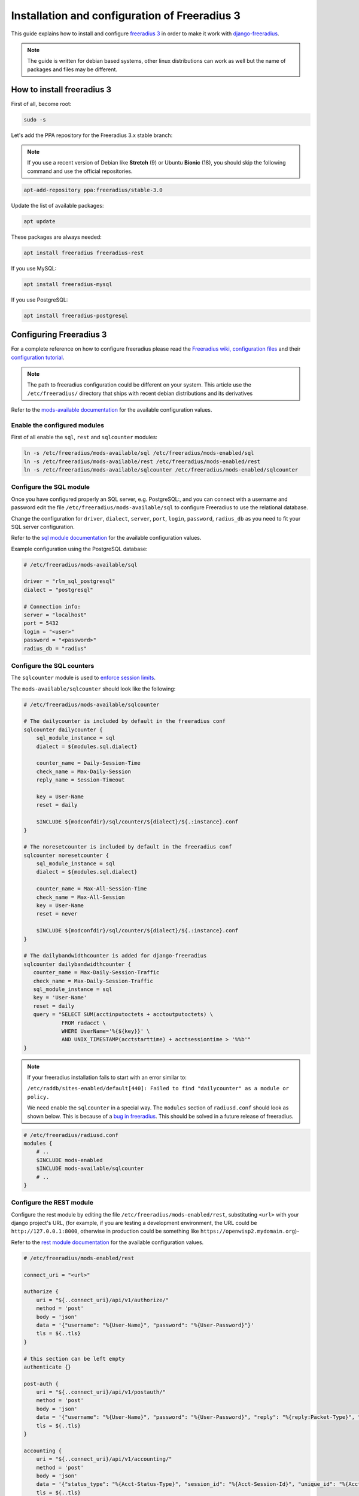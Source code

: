 ==============================================
Installation and configuration of Freeradius 3
==============================================

This guide explains how to install and configure `freeradius 3 <http://freeradius.org/version3.html>`_
in order to make it work with `django-freeradius <https://github.com/openwisp/django-freeradius/>`_.

.. note::
    The guide is written for debian based systems, other linux distributions can work as well but the
    name of packages and files may be different.

How to install freeradius 3
---------------------------

First of all, become root:

.. code-block:: shell

    sudo -s

Let's add the PPA repository for the Freeradius 3.x stable branch:

.. note::
    If you use a recent version of Debian like **Stretch** (9) or Ubuntu **Bionic** (18),
    you should skip the following command and use the official repositories.

.. code-block:: shell

    apt-add-repository ppa:freeradius/stable-3.0

Update the list of available packages:

.. code-block:: shell

    apt update

These packages are always needed:

.. code-block:: shell

    apt install freeradius freeradius-rest

If you use MySQL:

.. code-block:: shell

    apt install freeradius-mysql

If you use PostgreSQL:

.. code-block:: shell

    apt install freeradius-postgresql

Configuring Freeradius 3
------------------------

For a complete reference on how to configure freeradius please read the
`Freeradius wiki, configuration files <http://wiki.freeradius.org/config/Configuration-files>`_
and their `configuration tutorial <http://wiki.freeradius.org/guide/HOWTO>`_.

.. note::
    The path to freeradius configuration could be different on your system.
    This article use the ``/etc/freeradius/`` directory that ships with recent
    debian distributions and its derivatives

Refer to the `mods-available documentation <http://networkradius.com/doc/3.0.10/raddb/mods-available/home.html>`_
for the available configuration values.

Enable the configured modules
^^^^^^^^^^^^^^^^^^^^^^^^^^^^^

First of all enable the ``sql``, ``rest`` and ``sqlcounter`` modules:

.. code-block:: shell

    ln -s /etc/freeradius/mods-available/sql /etc/freeradius/mods-enabled/sql
    ln -s /etc/freeradius/mods-available/rest /etc/freeradius/mods-enabled/rest
    ln -s /etc/freeradius/mods-available/sqlcounter /etc/freeradius/mods-enabled/sqlcounter

Configure the SQL module
^^^^^^^^^^^^^^^^^^^^^^^^

Once you have configured properly an SQL server, e.g. PostgreSQL:, and you can
connect with a username and password edit the file ``/etc/freeradius/mods-available/sql``
to configure Freeradius to use the relational database.

Change the configuration for ``driver``, ``dialect``, ``server``, ``port``, ``login``, ``password``, ``radius_db`` as you need to fit your SQL server configuration.

Refer to the `sql module documentation <http://networkradius.com/doc/3.0.10/raddb/mods-available/sql.html>`_ for the available configuration values.

Example configuration using the PostgreSQL database:

.. code-block:: ini

    # /etc/freeradius/mods-available/sql

    driver = "rlm_sql_postgresql"
    dialect = "postgresql"

    # Connection info:
    server = "localhost"
    port = 5432
    login = "<user>"
    password = "<password>"
    radius_db = "radius"

.. _configure-sqlcounters:

Configure the SQL counters
^^^^^^^^^^^^^^^^^^^^^^^^^^

The ``sqlcounter`` module is used to `enforce session limits <./enforcing_limits.html>`_.

The ``mods-available/sqlcounter`` should look like the following:

.. code-block:: ini

    # /etc/freeradius/mods-available/sqlcounter

    # The dailycounter is included by default in the freeradius conf
    sqlcounter dailycounter {
        sql_module_instance = sql
        dialect = ${modules.sql.dialect}

        counter_name = Daily-Session-Time
        check_name = Max-Daily-Session
        reply_name = Session-Timeout

        key = User-Name
        reset = daily

        $INCLUDE ${modconfdir}/sql/counter/${dialect}/${.:instance}.conf
    }

    # The noresetcounter is included by default in the freeradius conf
    sqlcounter noresetcounter {
        sql_module_instance = sql
        dialect = ${modules.sql.dialect}

        counter_name = Max-All-Session-Time
        check_name = Max-All-Session
        key = User-Name
        reset = never

        $INCLUDE ${modconfdir}/sql/counter/${dialect}/${.:instance}.conf
    }

    # The dailybandwidthcounter is added for django-freeradius
    sqlcounter dailybandwidthcounter {
       counter_name = Max-Daily-Session-Traffic
       check_name = Max-Daily-Session-Traffic
       sql_module_instance = sql
       key = 'User-Name'
       reset = daily
       query = "SELECT SUM(acctinputoctets + acctoutputoctets) \
                FROM radacct \
                WHERE UserName='%{${key}}' \
                AND UNIX_TIMESTAMP(acctstarttime) + acctsessiontime > '%%b'"
    }

.. note::
  If your freeradius installation fails to start with an error similar to:

  ``/etc/raddb/sites-enabled/default[440]: Failed to find "dailycounter" as a module or policy.``

  We need enable the ``sqlcounter`` in a special way. The ``modules`` section
  of ``radiusd.conf`` should look as shown below.  This is because of a `bug in freeradius
  <http://lists.freeradius.org/pipermail/freeradius-users/2015-February/075870.html>`_.
  This should be solved in a future release of freeradius.

.. code-block:: ini

    # /etc/freeradius/radiusd.conf
    modules {
        # ..
        $INCLUDE mods-enabled
        $INCLUDE mods-available/sqlcounter
        # ..
    }

.. _configure-rest-module:

Configure the REST module
^^^^^^^^^^^^^^^^^^^^^^^^^

Configure the rest module by editing the file ``/etc/freeradius/mods-enabled/rest``,
substituting ``<url>`` with your django project's URL, (for example, if you are
testing a development environment, the URL could be ``http://127.0.0.1:8000``,
otherwise in production could be something like ``https://openwisp2.mydomain.org``)-

Refer to the `rest module documentation <http://networkradius.com/doc/3.0.10/raddb/mods-available/rest.html>`_
for the available configuration values.

.. code-block:: ini

    # /etc/freeradius/mods-enabled/rest

    connect_uri = "<url>"

    authorize {
        uri = "${..connect_uri}/api/v1/authorize/"
        method = 'post'
        body = 'json'
        data = '{"username": "%{User-Name}", "password": "%{User-Password}"}'
        tls = ${..tls}
    }

    # this section can be left empty
    authenticate {}

    post-auth {
        uri = "${..connect_uri}/api/v1/postauth/"
        method = 'post'
        body = 'json'
        data = '{"username": "%{User-Name}", "password": "%{User-Password}", "reply": "%{reply:Packet-Type}", "called_station_id": "%{Called-Station-ID}", "calling_station_id": "%{Calling-Station-ID}"}'
        tls = ${..tls}
    }

    accounting {
        uri = "${..connect_uri}/api/v1/accounting/"
        method = 'post'
        body = 'json'
        data = '{"status_type": "%{Acct-Status-Type}", "session_id": "%{Acct-Session-Id}", "unique_id": "%{Acct-Unique-Session-Id}", "username": "%{User-Name}", "realm": "%{Realm}", "nas_ip_address": "%{NAS-IP-Address}", "nas_port_id": "%{NAS-Port}", "nas_port_type": "%{NAS-Port-Type}", "session_time": "%{Acct-Session-Time}", "authentication": "%{Acct-Authentic}", "input_octets": "%{Acct-Input-Octets}", "output_octets": "%{Acct-Output-Octets}", "called_station_id": "%{Called-Station-Id}", "calling_station_id": "%{Calling-Station-Id}", "terminate_cause": "%{Acct-Terminate-Cause}", "service_type": "%{Service-Type}", "framed_protocol": "%{Framed-Protocol}", "framed_ip_address": "%{Framed-IP-Address}"}'
        tls = ${..tls}
    }

Configure the site
^^^^^^^^^^^^^^^^^^

Configure the ``authorize``, ``authenticate`` and ``postauth`` section
as follows, substituting the occurrences of ``<api_token>`` with the value
of `DJANGO_FREERADIUS_API_TOKEN <api.html#api-token>`_:

.. code-block:: ini

    # /etc/freeradius/sites-enabled/default

    server default {

        api_token_header = "Authorization: Bearer <api_token>"

        authorize {
            update control { &REST-HTTP-Header += "${...api_token_header}" }
            rest
            sql
            dailycounter
            noresetcounter
            dailybandwidthcounter
        }

        # this section can be left empty
        authenticate {}

        post-auth {
            update control { &REST-HTTP-Header += "${...api_token_header}" }
            rest

            Post-Auth-Type REJECT {
                update control { &REST-HTTP-Header += "${....api_token_header}" }
                rest
            }
        }

        accounting {
            update control { &REST-HTTP-Header += "${...api_token_header}" }
            rest
        }
    }

Please also ensure that ``acct_unique`` is present in tge ``pre-accounting`` section:

.. code-block:: ini

    preacct {
        # ...
        acct_unique
        # ...
    }

Restart freeradius to make the configuration effective
^^^^^^^^^^^^^^^^^^^^^^^^^^^^^^^^^^^^^^^^^^^^^^^^^^^^^^

Restart freeradius to load the new configuration:

.. code-block:: shell

    service freeradius restart
    # alternatively if you are using systemd
    systemctl restart freeradius

In case of errors you can run `freeradius in debug mode
<https://wiki.freeradius.org/guide/radiusd-X>`_ by running
``freeradius -X`` in order to find out the reason of the failure.

**A common problem, especially during development and testing, is that the
django-freeradius application may not be running**, in that case you can find
out how to run the django development server in the
`Install for development <./setup.html#installing-for-development>`_ section.

Also make sure that this server runs on the port specified in
``/etc/freeradius/mods-enabled/rest``.

You may also want to take a look at the `Freeradius documentation
<http://freeradius.org/doc/>`_ for further information that is freeradius specific. 

Reconfigure the development environment using PostgreSQL
^^^^^^^^^^^^^^^^^^^^^^^^^^^^^^^^^^^^^^^^^^^^^^^^^^^^^^^^

You'll have to reconfigure the development environment as well before being able
to use django-freeradius for managing the freeradius databases.

If you have installed for development, create a file ``tests/local_settings.py``
and add the following code to configure the database:

.. code-block:: python

   # django-freeradius/tests/local_settings.py
     DATABASES = {
        'default': {
            'ENGINE': 'django.db.backends.postgresql_psycopg2',
            'NAME': '<db_name>',
            'USER': '<db_user>',
            'PASSWORD': '<db_password>',
            'HOST': '127.0.0.1',
            'PORT': '5432'
        },
     }

Make sure the database by the name ``<db_name>`` is created and also the
role ``<db_user>`` with ``<db_password>`` as password.

Radius Checks: ``is_active`` & ``valid_until``
----------------------------------------------

Django-Freeradius provides the possibility to extend the freeradius
query in order to introduce ``is_active`` and ``valid_until`` checks.

An example using MySQL is:

.. code-block:: ini

    # /etc/freeradius/mods-config/sql/main/mysql/queries.conf
    authorize_check_query = "SELECT id, username, attribute, value, op \
                             FROM ${authcheck_table} \
                             WHERE username = '%{SQL-User-Name}' \
                             AND is_active = TRUE \
                             AND valid_until >= CURDATE() \
                             ORDER BY id"

Using Radius Checks for Authorization Information
-------------------------------------------------

Traditionally, when using an SQL backend with Freeradius, user authorization information such as User-Name and
`"known good" <https://freeradius.org/radiusd/man/rlm_pap.html>`_ password are stored using the *radcheck*
table provided by Freeradius' default SQL schema.  Django-Freeradius utilizes Freeradius'
`rlm_rest <https://networkradius.com/doc/current/raddb/mods-available/rest.html>`_ module in order to
take advantage of the built in user management and authentication capabilities of Django.
(See :ref:`configure-rest-module` and `User authentication in Django <https://docs.djangoproject.com/en/dev/topics/auth/>`_)

For existing Freeradius deployments or in cases where it is preferred to utilize Freeradius' *radcheck* table for
storing user credentials it is possible to utilize `rlm_sql <https://wiki.freeradius.org/modules/Rlm_sql>`_
in parallel with (or instead of) `rlm_rest <https://networkradius.com/doc/current/raddb/mods-available/rest.html>`_
for authorization.

.. note::
    Bypassing the Django-Freeradius' REST API for authorization means you will have to manually create
    Radius Check 'password' entries for each user you want to authenticate with Freeradius.

Password hashing
^^^^^^^^^^^^^^^^

By default Django will use `PBKDF2 <https://en.wikipedia.org/wiki/PBKDF2>`_ to store all passwords in the database.
(See `Password management in Django <https://docs.djangoproject.com/en/dev/topics/auth/passwords/)>`_).
The default password hashing and storage algorithms in Django are not compatible with those used by Freeradius.
Therefore, a default set of Freeradius compatible password storage methods have been provided for deployments that make use
of Radius Checks for user credentials.

* Cleartext-Password
* NT-Password
* LM-Password
* MD5-Password
* SMD5-Password
* SHA-Password
* SSHA-Password
* Crypt-Password

.. note::
    Only the Crypt-Password hashing attribute is recommended for new entries as it makes
    use of the sha512_crypt feature supported by most Unix/Linux operating systems.
    (See `passlib.hash <https://passlib.readthedocs.io/en/stable/lib/passlib.hash.html#active-unix-hashes>`_)
    The other password hashing algorithms have been provided for backward compatibility.

Configuration
^^^^^^^^^^^^^

To configure support for accessing user credentials with Radius Checks ensure
the ``authorize`` section of your site as follows contains the ``sql`` module:

.. code-block:: ini

    # /etc/freeradius/sites-available/default

    authorize {
        # ...
        sql  # <-- the sql module
        # ...
    }

Now you can add new Radius Check entries with one of the
supported hashing/storage methods mentioned above.

Additional Password Formats
^^^^^^^^^^^^^^^^^^^^^^^^^^^

Freeradius supports additional password hashing algorithms which are listed in the Freeradius
`rlm_pap <https://freeradius.org/radiusd/man/rlm_pap.html>`_ documentation.  If your existing
deployment makes use of one of these or you would like to request an addition to Django-Freeradius
please see the documentation section on :doc:`/general/contributing`.

Keep in mind that using Radius Checks for accessing user credentials is considered an edge case in Django-Freeradius.
Full compatibility with new and existing features is not guaranteed.

Debugging
---------

In this section we will explain how to debug your freeradius instance.

Start freeradius in debug mode
^^^^^^^^^^^^^^^^^^^^^^^^^^^^^^

When debugging we suggest you to open up a dedicated terminal window to run freeradius in debug mode:

.. code-block:: shell

    # we need to stop the main freeradius process first
    service freeradius stop
    # alternatively if you are using systemd
    systemctl stop freeradius
    # launch freeradius in debug mode
    freeradius -X

Testing authentication and authorization
^^^^^^^^^^^^^^^^^^^^^^^^^^^^^^^^^^^^^^^^

You can do this with ``radtest``:

.. code-block:: shell

    # radtest <username> <password> <host> 10 <secret>
    radtest admin admin localhost 10 testing123

A successful authentication will return similar output::

    Sent Access-Request Id 215 from 0.0.0.0:34869 to 127.0.0.1:1812 length 75
    	User-Name = "admin"
    	User-Password = "admin"
    	NAS-IP-Address = 127.0.0.1
    	NAS-Port = 10
    	Message-Authenticator = 0x00
    	Cleartext-Password = "admin"
    Received Access-Accept Id 215 from 127.0.0.1:1812 to 0.0.0.0:0 length 20

While an unsuccessful one will look like the following::

    Sent Access-Request Id 85 from 0.0.0.0:51665 to 127.0.0.1:1812 length 73
    	User-Name = "foo"
    	User-Password = "bar"
    	NAS-IP-Address = 127.0.0.1
    	NAS-Port = 10
    	Message-Authenticator = 0x00
    	Cleartext-Password = "bar"
    Received Access-Reject Id 85 from 127.0.0.1:1812 to 0.0.0.0:0 length 20
    (0) -: Expected Access-Accept got Access-Reject

Alternatively, you can use ``radclient`` which allows more complex tests; in the following
example we show how to test an authentication request which includes ``Called-Station-ID``
and ``Calling-Station-ID``:

.. code-block:: shell

    user="foo"
    pass="bar"
    called="00-11-22-33-44-55:localhost"
    calling="00:11:22:33:44:55"
    request="User-Name=$user,User-Password=$pass,Called-Station-ID=$called,Calling-Station-ID=$calling"
    echo $request | radclient localhost auth testing123

Testing accounting
^^^^^^^^^^^^^^^^^^

You can do this with ``radclient``, but first of all you will have to create a text file
like the following one::

    # /tmp/accounting.txt

    Acct-Session-Id = "35000006"
    User-Name = "jim"
    NAS-IP-Address = 172.16.64.91
    NAS-Port = 1
    NAS-Port-Type = Async
    Acct-Status-Type = Interim-Update
    Acct-Authentic = RADIUS
    Service-Type = Login-User
    Login-Service = Telnet
    Login-IP-Host = 172.16.64.25
    Acct-Delay-Time = 0
    Acct-Session-Time = 261
    Acct-Input-Octets = 9900909
    Acct-Output-Octets = 10101010101
    Called-Station-Id = 00-27-22-F3-FA-F1:hostname
    Calling-Station-Id = 5c:7d:c1:72:a7:3b

Then you can call ``radclient``:

.. code-block:: shell

    radclient -f /tmp/accounting.txt -x 127.0.0.1 acct testing123

You should get the following output::

    Sent Accounting-Request Id 83 from 0.0.0.0:51698 to 127.0.0.1:1813 length 154
    	Acct-Session-Id = "35000006"
    	User-Name = "jim"
    	NAS-IP-Address = 172.16.64.91
    	NAS-Port = 1
    	NAS-Port-Type = Async
    	Acct-Status-Type = Interim-Update
    	Acct-Authentic = RADIUS
    	Service-Type = Login-User
    	Login-Service = Telnet
    	Login-IP-Host = 172.16.64.25
    	Acct-Delay-Time = 0
    	Acct-Session-Time = 261
    	Acct-Input-Octets = 9900909
    	Acct-Output-Octets = 1511075509
    	Called-Station-Id = "00-27-22-F3-FA-F1:hostname"
    	Calling-Station-Id = "5c:7d:c1:72:a7:3b"
    Received Accounting-Response Id 83 from 127.0.0.1:1813 to 0.0.0.0:0 length 20

Customizing your configuration
------------------------------

You can further customize your freeradius configuration and exploit the many features of freeradius but
you will need to test how your configuration plays with *django-freeradius*.
